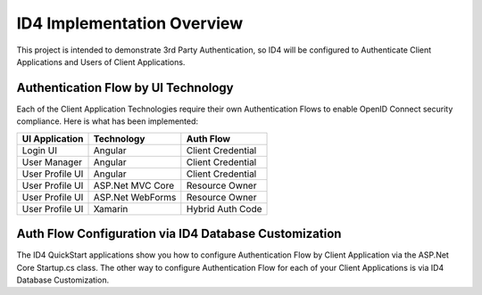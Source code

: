 ID4 Implementation Overview
===========================
This project is intended to demonstrate 3rd Party Authentication, so ID4 will be configured to Authenticate Client Applications and Users of Client Applications.

Authentication Flow by UI Technology
------------------------------------

Each of the Client Application Technologies require their own Authentication Flows to enable OpenID Connect security compliance. Here is what has been implemented:

================ ================= =================
UI Application   Technology        Auth Flow        
================ ================= =================
Login UI         Angular           Client Credential
User Manager     Angular           Client Credential
User Profile UI  Angular           Client Credential
User Profile UI  ASP.Net MVC Core  Resource Owner   
User Profile UI  ASP.Net WebForms  Resource Owner   
User Profile UI  Xamarin           Hybrid Auth Code 
================ ================= =================

Auth Flow Configuration via ID4 Database Customization
------------------------------------------------------

The ID4 QuickStart applications show you how to configure Authentication Flow by Client Application via the ASP.Net Core Startup.cs class. The other way to configure Authentication Flow for each of your Client Applications is via ID4 Database Customization.

